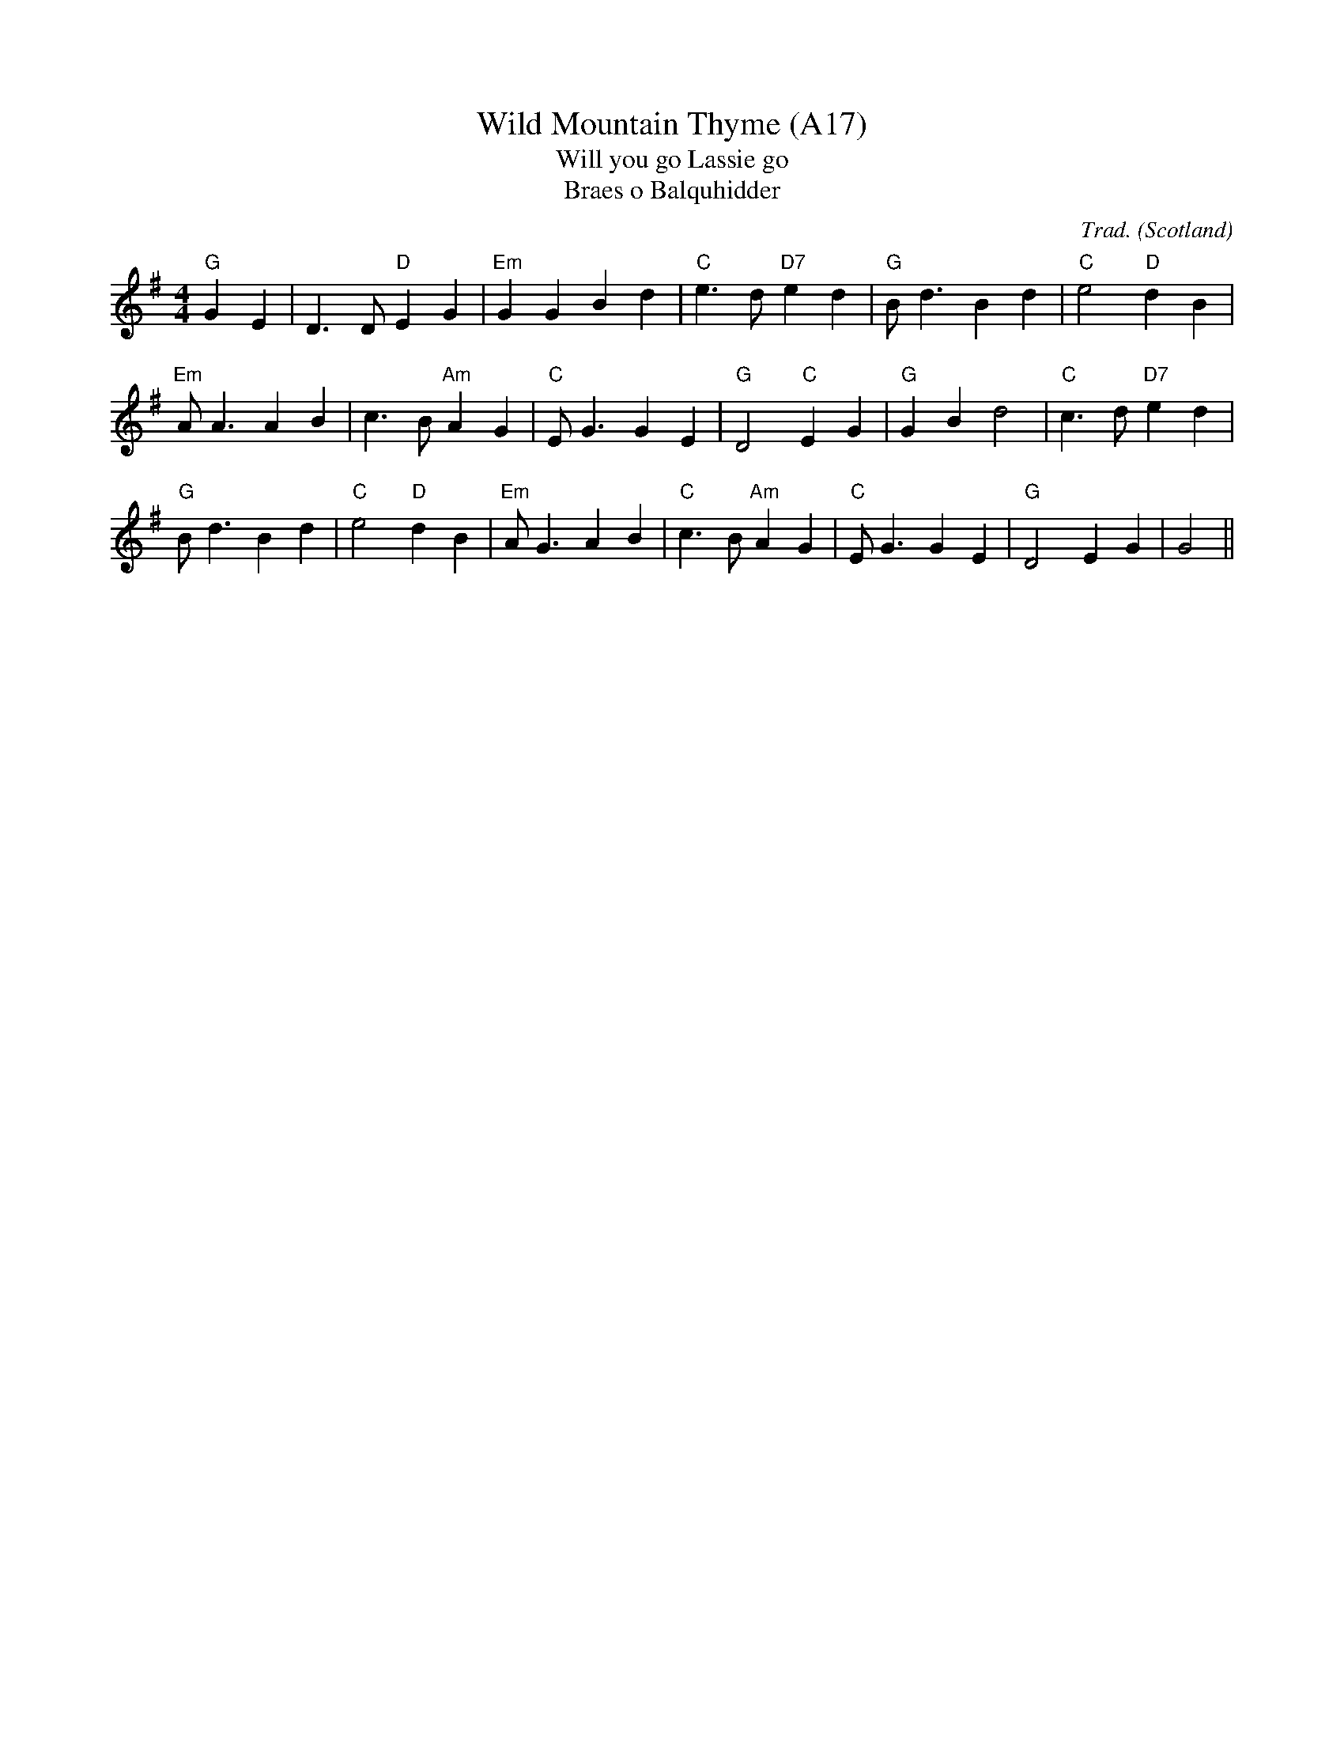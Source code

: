 X: 1036
T:Wild Mountain Thyme (A17)
T:Will you go Lassie go
T:Braes o Balquhidder
N: page A17
N: hexatonic
R:Reel
C:Trad.
O:Scotland
M:4/4
L:1/8
K:G
"G"G2 E2|D3D "D" E2 G2|"Em"G2 G2 B2 d2|\
"C"e3d "D7" e2 d2|"G"Bd3 B2 d2|"C"e4 "D"d2 B2|
"Em"AA3 A2 B2|c3B "Am"A2 G2|"C"EG3 G2E2|\
"G"D4 "C"E2G2|"G"G2 B2 d4|"C"c3d "D7"e2d2|
"G"Bd3 B2d2|"C"e4 "D"d2B2|"Em"AG3 A2B2|\
"C"c3B "Am"A2G2|"C"EG3 G2 E2|"G"D4 E2G2|G4||
